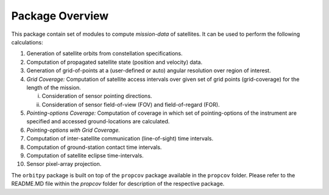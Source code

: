 Package Overview
==================

This package contain set of modules to compute *mission-data* of satellites. It can be used to perform the following calculations:

1. Generation of satellite orbits from constellation specifications.
2. Computation of propagated satellite state (position and velocity) data.
3. Generation of grid-of-points at a (user-defined or auto) angular resolution over region of interest.
4. *Grid Coverage:* Computation of satellite access intervals over given set of grid points (grid-coverage) for the length of the mission.
   
   i. Consideration of sensor pointing directions.
   ii. Consideration of sensor field-of-view (FOV) and field-of-regard (FOR).

5. *Pointing-options Coverage:* Computation of coverage in which set of pointing-options of the instrument are specified and accessed ground-locations are calculated.
6. *Pointing-options with Grid Coverage.*
7. Computation of inter-satellite communication (line-of-sight) time intervals.
8. Computation of ground-station contact time intervals.
9.  Computation of satellite eclipse time-intervals.
10. Sensor pixel-array projection.

The ``orbitpy`` package is built on top of the ``propcov`` package available in the ``propcov`` folder. Please refer to the README.MD file within the `propcov` folder for description of the respective package.
